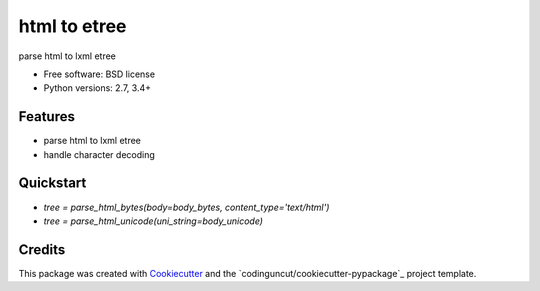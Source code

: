 =============
html to etree
=============

.. image:: https://img.shields.io/pypi/v/html-to-etree.svg
        :target: https://pypi.python.org/pypi/html-to-etree

.. image:: https://img.shields.io/pypi/pyversions/html-to-etree.svg
        :target: https://pypi.python.org/pypi/html-to-etree

.. image:: https://img.shields.io/travis/fluquid/html-to-etree.svg
        :target: https://travis-ci.org/fluquid/html-to-etree

.. image:: https://codecov.io/github/fluquid/html-to-etree/coverage.svg?branch=master
    :alt: Coverage Status
    :target: https://codecov.io/github/fluquid/html-to-etree

.. image:: https://requires.io/github/fluquid/html-to-etree/requirements.svg?branch=master
    :alt: Requirements Status
    :target: https://requires.io/github/fluquid/html-to-etree/requirements/?branch=master

parse html to lxml etree

* Free software: BSD license
* Python versions: 2.7, 3.4+

Features
--------

* parse html to lxml etree
* handle character decoding

Quickstart
----------

* `tree = parse_html_bytes(body=body_bytes, content_type='text/html')`
* `tree = parse_html_unicode(uni_string=body_unicode)`

Credits
-------

This package was created with Cookiecutter_ and the `codinguncut/cookiecutter-pypackage`_ project template.

.. _Cookiecutter: https://github.com/audreyr/cookiecutter
